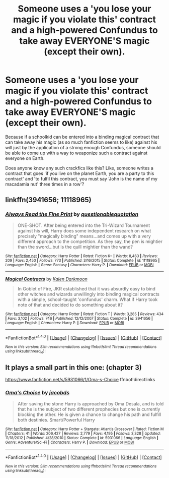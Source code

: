 #+TITLE: Someone uses a 'you lose your magic if you violate this' contract and a high-powered Confundus to take away EVERYONE'S magic (except their own).

* Someone uses a 'you lose your magic if you violate this' contract and a high-powered Confundus to take away EVERYONE'S magic (except their own).
:PROPERTIES:
:Author: Avaday_Daydream
:Score: 2
:DateUnix: 1502005077.0
:DateShort: 2017-Aug-06
:FlairText: Request
:END:
Because if a schoolkid can be entered into a binding magical contract that can take away his magic (as so much fanfiction seems to like) against his will just by the application of a strong enough Confundus, someone should be able to come up with a way to weaponize such a contract against everyone on Earth.

Does anyone know any such crackfics like this? Like, someone writes a contract that goes 'if you live on the planet Earth, you are a party to this contract' and 'to fulfil this contract, you must say 'John is the name of my macadamia nut' three times in a row'?


** linkffn(3941656; 11118965)
:PROPERTIES:
:Author: MrThanatos
:Score: 5
:DateUnix: 1502006716.0
:DateShort: 2017-Aug-06
:END:

*** [[http://www.fanfiction.net/s/11118965/1/][*/Always Read the Fine Print/*]] by [[https://www.fanfiction.net/u/5729966/questionablequotation][/questionablequotation/]]

#+begin_quote
  ONE-SHOT. After being entered into the Tri-Wizard Tournament against his will, Harry does some independent research on what precisely "magically binding" means...and comes up with a very different approach to the competition. As they say, the pen is mightier than the sword...but is the quill mightier than the wand?
#+end_quote

^{/Site/: [[http://www.fanfiction.net/][fanfiction.net]] *|* /Category/: Harry Potter *|* /Rated/: Fiction K+ *|* /Words/: 8,463 *|* /Reviews/: 209 *|* /Favs/: 2,450 *|* /Follows/: 773 *|* /Published/: 3/16/2015 *|* /Status/: Complete *|* /id/: 11118965 *|* /Language/: English *|* /Genre/: Fantasy *|* /Characters/: Harry P. *|* /Download/: [[http://www.ff2ebook.com/old/ffn-bot/index.php?id=11118965&source=ff&filetype=epub][EPUB]] or [[http://www.ff2ebook.com/old/ffn-bot/index.php?id=11118965&source=ff&filetype=mobi][MOBI]]}

--------------

[[http://www.fanfiction.net/s/3941656/1/][*/Magical Contracts/*]] by [[https://www.fanfiction.net/u/400655/Kalen-Darkmoon][/Kalen Darkmoon/]]

#+begin_quote
  In Goblet of Fire, JKR established that it was absurdly easy to bind other witches and wizards unwillingly into binding magical contracts with a simple, school-taught 'confundus' charm. What if Harry took note of that and decided to do something about it?
#+end_quote

^{/Site/: [[http://www.fanfiction.net/][fanfiction.net]] *|* /Category/: Harry Potter *|* /Rated/: Fiction T *|* /Words/: 3,285 *|* /Reviews/: 434 *|* /Favs/: 3,102 *|* /Follows/: 746 *|* /Published/: 12/12/2007 *|* /Status/: Complete *|* /id/: 3941656 *|* /Language/: English *|* /Characters/: Harry P. *|* /Download/: [[http://www.ff2ebook.com/old/ffn-bot/index.php?id=3941656&source=ff&filetype=epub][EPUB]] or [[http://www.ff2ebook.com/old/ffn-bot/index.php?id=3941656&source=ff&filetype=mobi][MOBI]]}

--------------

*FanfictionBot*^{1.4.0} *|* [[[https://github.com/tusing/reddit-ffn-bot/wiki/Usage][Usage]]] | [[[https://github.com/tusing/reddit-ffn-bot/wiki/Changelog][Changelog]]] | [[[https://github.com/tusing/reddit-ffn-bot/issues/][Issues]]] | [[[https://github.com/tusing/reddit-ffn-bot/][GitHub]]] | [[[https://www.reddit.com/message/compose?to=tusing][Contact]]]

^{/New in this version: Slim recommendations using/ ffnbot!slim! /Thread recommendations using/ linksub(thread_id)!}
:PROPERTIES:
:Author: FanfictionBot
:Score: 2
:DateUnix: 1502006739.0
:DateShort: 2017-Aug-06
:END:


** It plays a small part in this one: (chapter 3)

[[https://www.fanfiction.net/s/5931066/1/Oma-s-Choice]] ffnbot!directlinks
:PROPERTIES:
:Author: Edocsiru
:Score: 1
:DateUnix: 1502022539.0
:DateShort: 2017-Aug-06
:END:

*** [[http://www.fanfiction.net/s/5931066/1/][*/Oma's Choice/*]] by [[https://www.fanfiction.net/u/2135199/jacobds][/jacobds/]]

#+begin_quote
  After saving the stone Harry is approached by Oma Desala, and is told that he is the subject of two different prophecies but one is currently blocking the other. He is given a chance to change his path and fulfill both destinies. Smart/Powerful Harry
#+end_quote

^{/Site/: [[http://www.fanfiction.net/][fanfiction.net]] *|* /Category/: Harry Potter + Stargate: Atlantis Crossover *|* /Rated/: Fiction M *|* /Chapters/: 41 *|* /Words/: 206,427 *|* /Reviews/: 2,779 *|* /Favs/: 4,195 *|* /Follows/: 3,328 *|* /Updated/: 11/18/2012 *|* /Published/: 4/28/2010 *|* /Status/: Complete *|* /id/: 5931066 *|* /Language/: English *|* /Genre/: Adventure/Sci-Fi *|* /Characters/: Harry P. *|* /Download/: [[http://www.ff2ebook.com/old/ffn-bot/index.php?id=5931066&source=ff&filetype=epub][EPUB]] or [[http://www.ff2ebook.com/old/ffn-bot/index.php?id=5931066&source=ff&filetype=mobi][MOBI]]}

--------------

*FanfictionBot*^{1.4.0} *|* [[[https://github.com/tusing/reddit-ffn-bot/wiki/Usage][Usage]]] | [[[https://github.com/tusing/reddit-ffn-bot/wiki/Changelog][Changelog]]] | [[[https://github.com/tusing/reddit-ffn-bot/issues/][Issues]]] | [[[https://github.com/tusing/reddit-ffn-bot/][GitHub]]] | [[[https://www.reddit.com/message/compose?to=tusing][Contact]]]

^{/New in this version: Slim recommendations using/ ffnbot!slim! /Thread recommendations using/ linksub(thread_id)!}
:PROPERTIES:
:Author: FanfictionBot
:Score: 1
:DateUnix: 1502022559.0
:DateShort: 2017-Aug-06
:END:
